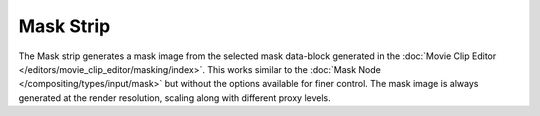 
**********
Mask Strip
**********

The Mask strip generates a mask image from the selected mask data-block generated
in the :doc:`Movie Clip Editor </editors/movie_clip_editor/masking/index>`.
This works similar to the :doc:`Mask Node </compositing/types/input/mask>`
but without the options available for finer control.
The mask image is always generated at the render resolution,
scaling along with different proxy levels.
